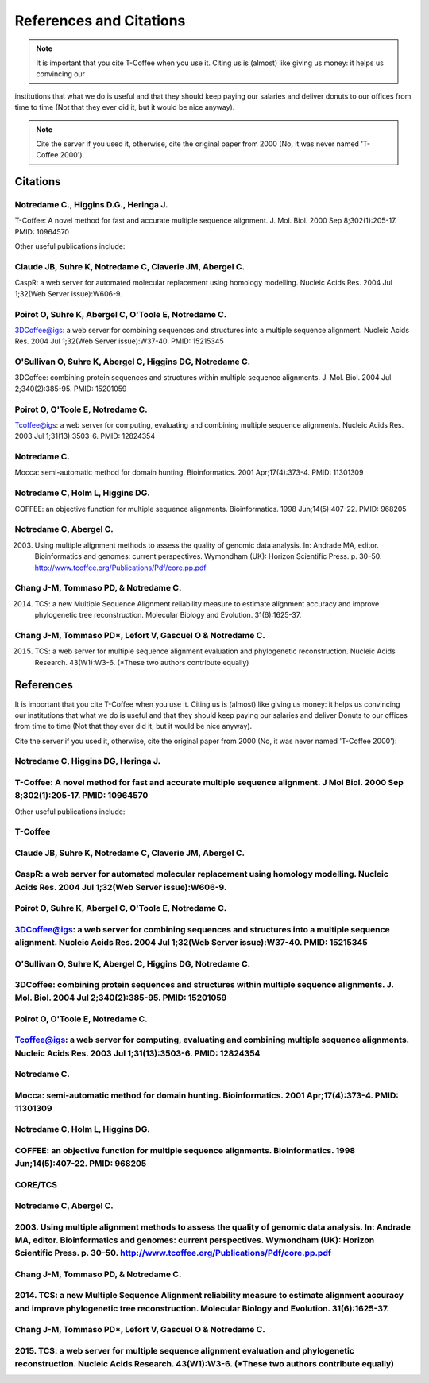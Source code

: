 ########################
References and Citations 
########################


.. Note:: It is important that you cite T-Coffee when you use it. Citing us is (almost) like giving us money: it helps us convincing our
institutions that what we do is useful and that they should keep paying our salaries and deliver donuts to our offices from time
to time (Not that they ever did it, but it would be nice anyway).


.. Note:: Cite the server if you used it, otherwise, cite the original paper from 2000 (No, it was never named 'T-Coffee 2000').


*********
Citations
*********



Notredame C., Higgins D.G., Heringa J.
======================================
T-Coffee: A novel method for fast and accurate multiple sequence alignment. J. Mol. Biol. 2000 Sep 8;302(1):205-17. PMID: 10964570

Other useful publications include:


Claude JB, Suhre   K, Notredame C, Claverie JM, Abergel C.
==========================================================
CaspR: a web server for automated molecular replacement using homology modelling. Nucleic Acids Res. 2004 Jul 1;32(Web Server issue):W606-9.                                            

Poirot O, Suhre   K, Abergel C, O'Toole E, Notredame C.
=======================================================
3DCoffee@igs: a web server for combining sequences and structures into a multiple sequence alignment. Nucleic Acids Res. 2004 Jul 1;32(Web Server issue):W37-40. PMID: 15215345                                 

O'Sullivan O, Suhre   K, Abergel C, Higgins DG, Notredame C.
============================================================
3DCoffee: combining protein sequences and structures within multiple sequence alignments. J. Mol. Biol. 2004 Jul 2;340(2):385-95.    PMID: 15201059                                   

Poirot O, O'Toole E, Notredame C.
=================================
Tcoffee@igs: a web server for computing, evaluating and combining multiple sequence alignments. Nucleic Acids Res. 2003 Jul 1;31(13):3503-6. PMID: 12824354                                   

Notredame C.
============
Mocca: semi-automatic method for domain hunting. Bioinformatics. 2001 Apr;17(4):373-4. PMID: 11301309

Notredame C, Holm L, Higgins DG.
================================
COFFEE: an objective function for multiple sequence alignments. Bioinformatics. 1998 Jun;14(5):407-22. PMID: 968205

Notredame C, Abergel C.
=======================
2003. Using multiple alignment methods to assess the quality of genomic data analysis. In: Andrade MA, editor. Bioinformatics and genomes: current perspectives. Wymondham (UK): Horizon Scientific Press. p. 30–50. http://www.tcoffee.org/Publications/Pdf/core.pp.pdf                                   

Chang J-M, Tommaso PD, & Notredame C.
=====================================
2014. TCS: a new Multiple Sequence Alignment reliability measure to estimate alignment accuracy and improve phylogenetic tree reconstruction. Molecular Biology and Evolution. 31(6):1625-37.                               

Chang J-M, Tommaso PD*, Lefort V, Gascuel O & Notredame C.
==========================================================
2015. TCS: a web server for multiple sequence alignment evaluation and phylogenetic reconstruction. Nucleic Acids Research. 43(W1):W3-6. (*These two authors contribute equally)                                  

**********
References
**********
It is important that you cite T-Coffee when you use it. Citing us is (almost) like giving us money: it helps us convincing our institutions that what we do is useful and that they should keep paying our salaries and deliver Donuts to our offices from time to time (Not that they ever did it, but it would be nice anyway).


Cite the server if you used it, otherwise, cite the original paper from 2000 (No, it was never named 'T-Coffee 2000'):

Notredame C, Higgins DG, Heringa   J.                                                                                               
=====================================
T-Coffee: A novel method for fast and accurate multiple sequence alignment. J Mol Biol. 2000 Sep 8;302(1):205-17. PMID: 10964570
================================================================================================================================

Other useful publications include:


T-Coffee
========

Claude JB, Suhre   K, Notredame C, Claverie JM, Abergel C.
==========================================================
CaspR: a web server for automated molecular replacement using homology modelling. Nucleic Acids Res. 2004 Jul 1;32(Web Server issue):W606-9.                                            
==============================================================================================================================================

Poirot O, Suhre   K, Abergel C, O'Toole E, Notredame C.
=======================================================
3DCoffee@igs: a web server for combining sequences and structures into a multiple sequence alignment. Nucleic Acids Res. 2004 Jul 1;32(Web Server issue):W37-40. PMID: 15215345                                 
=================================================================================================================================================================================

O'Sullivan O, Suhre   K, Abergel C, Higgins DG, Notredame C.
============================================================
3DCoffee: combining protein sequences and structures within multiple sequence alignments. J. Mol. Biol. 2004 Jul 2;340(2):385-95.    PMID: 15201059                                   
===================================================================================================================================================

Poirot O, O'Toole E, Notredame C.
=================================
Tcoffee@igs: a web server for computing, evaluating and combining multiple sequence alignments. Nucleic Acids Res. 2003 Jul 1;31(13):3503-6. PMID: 12824354                                   
=============================================================================================================================================================

Notredame C.
============
Mocca: semi-automatic method for domain hunting. Bioinformatics. 2001 Apr;17(4):373-4. PMID: 11301309
=====================================================================================================

Notredame C, Holm L, Higgins DG.
================================
COFFEE: an objective function for multiple sequence alignments. Bioinformatics. 1998 Jun;14(5):407-22. PMID: 968205
===================================================================================================================


CORE/TCS
========

Notredame C, Abergel C.
=======================
2003. Using multiple alignment methods to assess the quality of genomic data analysis. In: Andrade MA, editor. Bioinformatics and genomes: current perspectives. Wymondham (UK): Horizon Scientific Press. p. 30–50. http://www.tcoffee.org/Publications/Pdf/core.pp.pdf                                   
===============================================================================================================================================================================================================================================================================

Chang J-M, Tommaso PD, & Notredame C.
=====================================
2014. TCS: a new Multiple Sequence Alignment reliability measure to estimate alignment accuracy and improve phylogenetic tree reconstruction. Molecular Biology and Evolution. 31(6):1625-37.                               
=================================================================================================================================================================================================== 

Chang J-M, Tommaso PD*, Lefort V, Gascuel O & Notredame C.
==========================================================
2015. TCS: a web server for multiple sequence alignment evaluation and phylogenetic reconstruction. Nucleic Acids Research. 43(W1):W3-6. (*These two authors contribute equally)                                  
================================================================================================================================================================================

